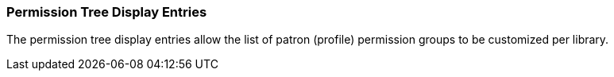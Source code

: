 Permission Tree Display Entries
~~~~~~~~~~~~~~~~~~~~~~~~~~~~~~~

The permission tree display entries allow the list of patron (profile) permission groups
to be customized per library.